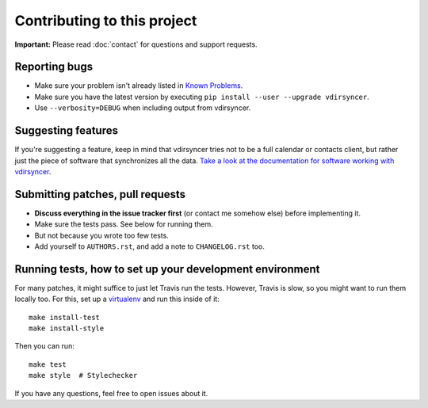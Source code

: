 ============================
Contributing to this project
============================

**Important:** Please read :doc:`contact` for questions and support requests.

Reporting bugs
==============

* Make sure your problem isn't already listed in `Known Problems
  <https://vdirsyncer.readthedocs.org/en/stable/problems.html>`_.

* Make sure you have the latest version by executing ``pip install --user
  --upgrade vdirsyncer``.

* Use ``--verbosity=DEBUG`` when including output from vdirsyncer.

Suggesting features
===================

If you're suggesting a feature, keep in mind that vdirsyncer tries not to be a
full calendar or contacts client, but rather just the piece of software that
synchronizes all the data. `Take a look at the documentation for software
working with vdirsyncer
<http://vdirsyncer.readthedocs.org/en/latest/supported.html>`_.

Submitting patches, pull requests
=================================

* **Discuss everything in the issue tracker first** (or contact me somehow
  else) before implementing it.

* Make sure the tests pass. See below for running them.

* But not because you wrote too few tests.

* Add yourself to ``AUTHORS.rst``, and add a note to ``CHANGELOG.rst`` too.

Running tests, how to set up your development environment
=========================================================

For many patches, it might suffice to just let Travis run the tests. However,
Travis is slow, so you might want to run them locally too. For this, set up a
virtualenv_ and run this inside of it::

    make install-test
    make install-style

Then you can run::

    make test
    make style  # Stylechecker

If you have any questions, feel free to open issues about it.

.. _virtualenv: http://virtualenv.readthedocs.org/
